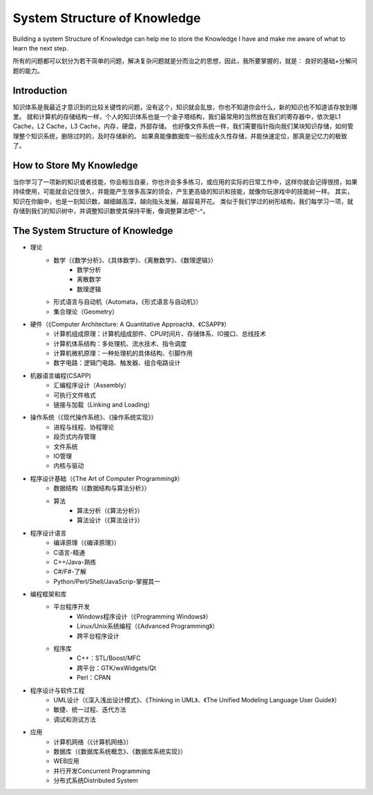 


====================================================
System Structure of Knowledge
====================================================
Building a system Structure of Knowledge can help me to store the Knowledge I have and make me aware of what to learn the next step.

所有的问题都可以划分为若干简单的问题，解决复杂问题就是分而治之的思想，因此，我所要掌握的，就是：
良好的基础+分解问题的能力。

Introduction
====================================================
知识体系是我最近才意识到的比较关键性的问题，没有这个，知识就会乱放，你也不知道你会什么，新的知识也不知道该存放到哪里。
就和计算机的存储结构一样，个人的知识体系也是一个金子塔结构，我们最常用的当然放在我们的寄存器中，依次是L1 Cache，L2 Cache，L3 Cache，内存，硬盘，外部存储。
也好像文件系统一样，我们需要指针指向我们某块知识存储，如何管理整个知识系统，删除过时的，及时存储新的。
如果真能像数据库一般形成永久性存储，并能快速定位，那真是记忆力的极致了。

How to Store My Knowledge
====================================================
当你学习了一项新的知识或者技能，你会相当自豪，你也许会多多练习，或应用的实际的日常工作中，这样你就会记得很捞，如果持续使用，可能就会记住很久，并能能产生很多高深的领会，产生更高级的知识和技能，就像你玩游戏中的技能树一样。
其实，知识在你脑中，也是一刻知识数，越细越高深，越向指头发展，越容易开花。
类似于我们学过的树形结构，我们每学习一项，就存储到我们的知识树中，并调整知识数使其保持平衡，像调整算法吧^-^。

The  System Structure of Knowledge
====================================================
* 理论
    * 数学（《数学分析》、《具体数学》、《离散数学》、《数理逻辑》）
        * 数学分析
        * 离散数学
        * 数理逻辑
    * 形式语言与自动机（Automata，《形式语言与自动机》）
    * 集合理论（Geometry）
* 硬件（《Computer Architecture: A Quantitative Approach》、《CSAPP》）
    * 计算机组成原理：计算机组成部件、CPU时间片、存储体系、IO接口、总线技术
    * 计算机体系结构：多处理机、流水技术、指令调度
    * 计算机微机原理：一种处理机的具体结构、引脚作用
    * 数字电路：逻辑门电路、触发器、组合电路设计
* 机器语言编程(CSAPP)
    * 汇编程序设计（Assembly）
    * 可执行文件格式
    * 链接与加载（Linking and Loading）
* 操作系统（《现代操作系统》、《操作系统实现》）
    * 进程与线程、协程理论
    * 段页式内存管理
    * 文件系统
    * IO管理
    * 内核与驱动
* 程序设计基础（《The Art of Computer Programming》）
    * 数据结构（《数据结构与算法分析》）
    * 算法
        * 算法分析（《算法分析》）
        * 算法设计（《算法设计》）
* 程序设计语言
    * 编译原理（《编译原理》）
    * C语言-精通
    * C++/Java-熟练
    * C#/F#-了解
    * Python/Perl/Shell/JavaScrip-掌握其一
* 编程框架和库
    * 平台程序开发
        * Windows程序设计（《Programming Windows》）
        * Linux/Unix系统编程（《Advanced Programming》）
        * 跨平台程序设计
    * 程序库
        * C++：STL/Boost/MFC
        * 跨平台：GTK/wxWidgets/Qt
        * Perl：CPAN
* 程序设计与软件工程
    * UML设计（《深入浅出设计模式》、《Thinking in UML》、《The Unified Modeling Language User Guide》）
    * 敏捷、统一过程、迭代方法
    * 调试和测试方法
* 应用
    * 计算机网络（《计算机网络》）
    * 数据库（《数据库系统概念》、《数据库系统实现》）
    * WEB应用
    * 并行开发Concurrent Programming
    * 分布式系统Distributed System

